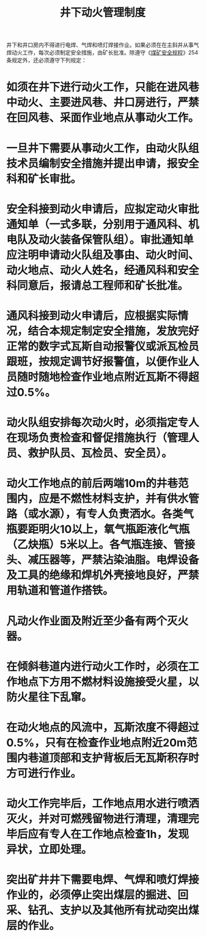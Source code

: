 :PROPERTIES:
:ID:       4caf6168-8a92-42d3-b5d4-dc4dad8fdc35
:END:
#+title: 井下动火管理制度
井下和井口房内不得进行电焊、气焊和喷灯焊接作业。如果必须在在主斜井从事气焊动火工作，每次必须制定安全措施，由矿长批准。除遵守《[[id:b71952b6-3391-434f-a727-1a41ed3d8883][煤矿安全规程]]》254条规定外，还必须遵守下列规定：
* 如须在井下进行动火工作，只能在进风巷中动火、主要进风巷、井口房进行，严禁在回风巷、采面作业地点从事动火工作。
* 一旦井下需要从事动火工作，由动火队组技术员编制安全措施并提出申请，报安全科和矿长审批。
* 安全科接到动火申请后，应拟定动火审批通知单（一式多联，分别用于通风科、机电队及动火装备保管队组）。审批通知单应注明申请动火队组及事由、动火时间、动火地点、动火人姓名，经通风科和安全科同意后，报请总工程师和矿长批准。
* 通风科接到动火申请后，应根据实际情况，结合本规定制定安全措施，发放完好正常的数字式瓦斯自动报警仪或派瓦检员跟班，按规定调节好报警值，以便作业人员随时随地检查作业地点附近瓦斯不得超过0.5%。
* 动火队组安排每次动火时，必须指定专人在现场负责检查和督促措施执行（管理人员、救护队员、瓦检员、安全员）。
* 动火工作地点的前后两端10m的井巷范围内，应是不燃性材料支护，并有供水管路（或水源），有专人负责洒水。各类气瓶要距明火10以上，氧气瓶距液化气瓶（乙炔瓶）5米以上。各气瓶连接、管接头、减压器等，严禁沾染油脂。电焊设备及工具的绝缘和焊机外壳接地良好，严禁用轨道和管道作搭铁。
* 凡动火作业面及附近至少备有两个灭火器。
* 在倾斜巷道内进行动火工作时，必须在工作地点下方用不燃材料设施接受火星，以防火星往下乱窜。
* 在动火地点的风流中，瓦斯浓度不得超过0.5%，只有在检查作业地点附近20m范围内巷道顶部和支护背板后无瓦斯积存时方可进行作业。
* 动火工作完毕后，工作地点用水进行喷洒灭火，并对可燃残留物进行清理，清理完毕后应有专人在工作地点检查1h，发现异状，立即处理。
* 突出矿井井下需要电焊、气焊和喷灯焊接作业的，必须停止突出煤层的掘进、回采、钻孔、支护以及其他所有扰动突出煤层的作业。
